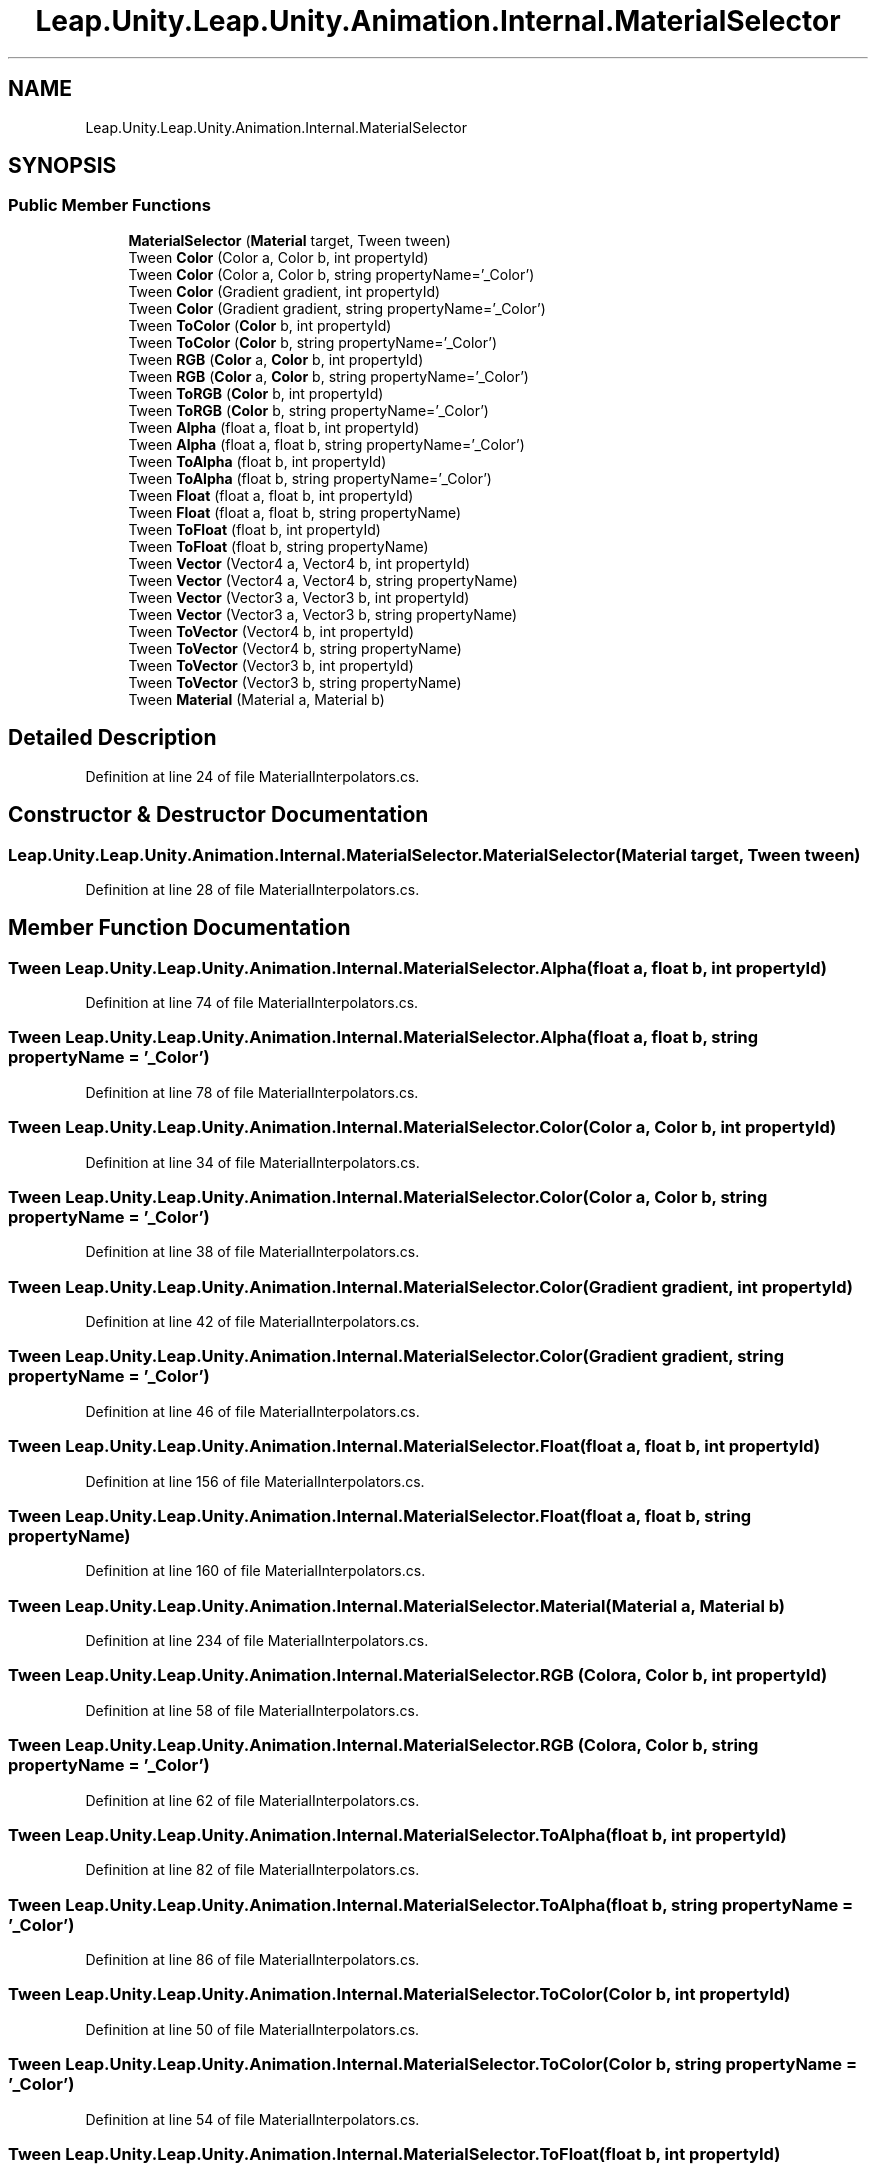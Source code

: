.TH "Leap.Unity.Leap.Unity.Animation.Internal.MaterialSelector" 3 "Sat Jul 20 2019" "Version https://github.com/Saurabhbagh/Multi-User-VR-Viewer--10th-July/" "Multi User Vr Viewer" \" -*- nroff -*-
.ad l
.nh
.SH NAME
Leap.Unity.Leap.Unity.Animation.Internal.MaterialSelector
.SH SYNOPSIS
.br
.PP
.SS "Public Member Functions"

.in +1c
.ti -1c
.RI "\fBMaterialSelector\fP (\fBMaterial\fP target, Tween tween)"
.br
.ti -1c
.RI "Tween \fBColor\fP (Color a, Color b, int propertyId)"
.br
.ti -1c
.RI "Tween \fBColor\fP (Color a, Color b, string propertyName='_Color')"
.br
.ti -1c
.RI "Tween \fBColor\fP (Gradient gradient, int propertyId)"
.br
.ti -1c
.RI "Tween \fBColor\fP (Gradient gradient, string propertyName='_Color')"
.br
.ti -1c
.RI "Tween \fBToColor\fP (\fBColor\fP b, int propertyId)"
.br
.ti -1c
.RI "Tween \fBToColor\fP (\fBColor\fP b, string propertyName='_Color')"
.br
.ti -1c
.RI "Tween \fBRGB\fP (\fBColor\fP a, \fBColor\fP b, int propertyId)"
.br
.ti -1c
.RI "Tween \fBRGB\fP (\fBColor\fP a, \fBColor\fP b, string propertyName='_Color')"
.br
.ti -1c
.RI "Tween \fBToRGB\fP (\fBColor\fP b, int propertyId)"
.br
.ti -1c
.RI "Tween \fBToRGB\fP (\fBColor\fP b, string propertyName='_Color')"
.br
.ti -1c
.RI "Tween \fBAlpha\fP (float a, float b, int propertyId)"
.br
.ti -1c
.RI "Tween \fBAlpha\fP (float a, float b, string propertyName='_Color')"
.br
.ti -1c
.RI "Tween \fBToAlpha\fP (float b, int propertyId)"
.br
.ti -1c
.RI "Tween \fBToAlpha\fP (float b, string propertyName='_Color')"
.br
.ti -1c
.RI "Tween \fBFloat\fP (float a, float b, int propertyId)"
.br
.ti -1c
.RI "Tween \fBFloat\fP (float a, float b, string propertyName)"
.br
.ti -1c
.RI "Tween \fBToFloat\fP (float b, int propertyId)"
.br
.ti -1c
.RI "Tween \fBToFloat\fP (float b, string propertyName)"
.br
.ti -1c
.RI "Tween \fBVector\fP (Vector4 a, Vector4 b, int propertyId)"
.br
.ti -1c
.RI "Tween \fBVector\fP (Vector4 a, Vector4 b, string propertyName)"
.br
.ti -1c
.RI "Tween \fBVector\fP (Vector3 a, Vector3 b, int propertyId)"
.br
.ti -1c
.RI "Tween \fBVector\fP (Vector3 a, Vector3 b, string propertyName)"
.br
.ti -1c
.RI "Tween \fBToVector\fP (Vector4 b, int propertyId)"
.br
.ti -1c
.RI "Tween \fBToVector\fP (Vector4 b, string propertyName)"
.br
.ti -1c
.RI "Tween \fBToVector\fP (Vector3 b, int propertyId)"
.br
.ti -1c
.RI "Tween \fBToVector\fP (Vector3 b, string propertyName)"
.br
.ti -1c
.RI "Tween \fBMaterial\fP (Material a, Material b)"
.br
.in -1c
.SH "Detailed Description"
.PP 
Definition at line 24 of file MaterialInterpolators\&.cs\&.
.SH "Constructor & Destructor Documentation"
.PP 
.SS "Leap\&.Unity\&.Leap\&.Unity\&.Animation\&.Internal\&.MaterialSelector\&.MaterialSelector (\fBMaterial\fP target, Tween tween)"

.PP
Definition at line 28 of file MaterialInterpolators\&.cs\&.
.SH "Member Function Documentation"
.PP 
.SS "Tween Leap\&.Unity\&.Leap\&.Unity\&.Animation\&.Internal\&.MaterialSelector\&.Alpha (float a, float b, int propertyId)"

.PP
Definition at line 74 of file MaterialInterpolators\&.cs\&.
.SS "Tween Leap\&.Unity\&.Leap\&.Unity\&.Animation\&.Internal\&.MaterialSelector\&.Alpha (float a, float b, string propertyName = \fC'_Color'\fP)"

.PP
Definition at line 78 of file MaterialInterpolators\&.cs\&.
.SS "Tween Leap\&.Unity\&.Leap\&.Unity\&.Animation\&.Internal\&.MaterialSelector\&.Color (Color a, Color b, int propertyId)"

.PP
Definition at line 34 of file MaterialInterpolators\&.cs\&.
.SS "Tween Leap\&.Unity\&.Leap\&.Unity\&.Animation\&.Internal\&.MaterialSelector\&.Color (Color a, Color b, string propertyName = \fC'_Color'\fP)"

.PP
Definition at line 38 of file MaterialInterpolators\&.cs\&.
.SS "Tween Leap\&.Unity\&.Leap\&.Unity\&.Animation\&.Internal\&.MaterialSelector\&.Color (Gradient gradient, int propertyId)"

.PP
Definition at line 42 of file MaterialInterpolators\&.cs\&.
.SS "Tween Leap\&.Unity\&.Leap\&.Unity\&.Animation\&.Internal\&.MaterialSelector\&.Color (Gradient gradient, string propertyName = \fC'_Color'\fP)"

.PP
Definition at line 46 of file MaterialInterpolators\&.cs\&.
.SS "Tween Leap\&.Unity\&.Leap\&.Unity\&.Animation\&.Internal\&.MaterialSelector\&.Float (float a, float b, int propertyId)"

.PP
Definition at line 156 of file MaterialInterpolators\&.cs\&.
.SS "Tween Leap\&.Unity\&.Leap\&.Unity\&.Animation\&.Internal\&.MaterialSelector\&.Float (float a, float b, string propertyName)"

.PP
Definition at line 160 of file MaterialInterpolators\&.cs\&.
.SS "Tween Leap\&.Unity\&.Leap\&.Unity\&.Animation\&.Internal\&.MaterialSelector\&.Material (Material a, Material b)"

.PP
Definition at line 234 of file MaterialInterpolators\&.cs\&.
.SS "Tween Leap\&.Unity\&.Leap\&.Unity\&.Animation\&.Internal\&.MaterialSelector\&.RGB (\fBColor\fP a, \fBColor\fP b, int propertyId)"

.PP
Definition at line 58 of file MaterialInterpolators\&.cs\&.
.SS "Tween Leap\&.Unity\&.Leap\&.Unity\&.Animation\&.Internal\&.MaterialSelector\&.RGB (\fBColor\fP a, \fBColor\fP b, string propertyName = \fC'_Color'\fP)"

.PP
Definition at line 62 of file MaterialInterpolators\&.cs\&.
.SS "Tween Leap\&.Unity\&.Leap\&.Unity\&.Animation\&.Internal\&.MaterialSelector\&.ToAlpha (float b, int propertyId)"

.PP
Definition at line 82 of file MaterialInterpolators\&.cs\&.
.SS "Tween Leap\&.Unity\&.Leap\&.Unity\&.Animation\&.Internal\&.MaterialSelector\&.ToAlpha (float b, string propertyName = \fC'_Color'\fP)"

.PP
Definition at line 86 of file MaterialInterpolators\&.cs\&.
.SS "Tween Leap\&.Unity\&.Leap\&.Unity\&.Animation\&.Internal\&.MaterialSelector\&.ToColor (\fBColor\fP b, int propertyId)"

.PP
Definition at line 50 of file MaterialInterpolators\&.cs\&.
.SS "Tween Leap\&.Unity\&.Leap\&.Unity\&.Animation\&.Internal\&.MaterialSelector\&.ToColor (\fBColor\fP b, string propertyName = \fC'_Color'\fP)"

.PP
Definition at line 54 of file MaterialInterpolators\&.cs\&.
.SS "Tween Leap\&.Unity\&.Leap\&.Unity\&.Animation\&.Internal\&.MaterialSelector\&.ToFloat (float b, int propertyId)"

.PP
Definition at line 164 of file MaterialInterpolators\&.cs\&.
.SS "Tween Leap\&.Unity\&.Leap\&.Unity\&.Animation\&.Internal\&.MaterialSelector\&.ToFloat (float b, string propertyName)"

.PP
Definition at line 168 of file MaterialInterpolators\&.cs\&.
.SS "Tween Leap\&.Unity\&.Leap\&.Unity\&.Animation\&.Internal\&.MaterialSelector\&.ToRGB (\fBColor\fP b, int propertyId)"

.PP
Definition at line 66 of file MaterialInterpolators\&.cs\&.
.SS "Tween Leap\&.Unity\&.Leap\&.Unity\&.Animation\&.Internal\&.MaterialSelector\&.ToRGB (\fBColor\fP b, string propertyName = \fC'_Color'\fP)"

.PP
Definition at line 70 of file MaterialInterpolators\&.cs\&.
.SS "Tween Leap\&.Unity\&.Leap\&.Unity\&.Animation\&.Internal\&.MaterialSelector\&.ToVector (Vector4 b, int propertyId)"

.PP
Definition at line 203 of file MaterialInterpolators\&.cs\&.
.SS "Tween Leap\&.Unity\&.Leap\&.Unity\&.Animation\&.Internal\&.MaterialSelector\&.ToVector (Vector4 b, string propertyName)"

.PP
Definition at line 207 of file MaterialInterpolators\&.cs\&.
.SS "Tween Leap\&.Unity\&.Leap\&.Unity\&.Animation\&.Internal\&.MaterialSelector\&.ToVector (Vector3 b, int propertyId)"

.PP
Definition at line 211 of file MaterialInterpolators\&.cs\&.
.SS "Tween Leap\&.Unity\&.Leap\&.Unity\&.Animation\&.Internal\&.MaterialSelector\&.ToVector (Vector3 b, string propertyName)"

.PP
Definition at line 215 of file MaterialInterpolators\&.cs\&.
.SS "Tween Leap\&.Unity\&.Leap\&.Unity\&.Animation\&.Internal\&.MaterialSelector\&.Vector (Vector4 a, Vector4 b, int propertyId)"

.PP
Definition at line 187 of file MaterialInterpolators\&.cs\&.
.SS "Tween Leap\&.Unity\&.Leap\&.Unity\&.Animation\&.Internal\&.MaterialSelector\&.Vector (Vector4 a, Vector4 b, string propertyName)"

.PP
Definition at line 191 of file MaterialInterpolators\&.cs\&.
.SS "Tween Leap\&.Unity\&.Leap\&.Unity\&.Animation\&.Internal\&.MaterialSelector\&.Vector (Vector3 a, Vector3 b, int propertyId)"

.PP
Definition at line 195 of file MaterialInterpolators\&.cs\&.
.SS "Tween Leap\&.Unity\&.Leap\&.Unity\&.Animation\&.Internal\&.MaterialSelector\&.Vector (Vector3 a, Vector3 b, string propertyName)"

.PP
Definition at line 199 of file MaterialInterpolators\&.cs\&.

.SH "Author"
.PP 
Generated automatically by Doxygen for Multi User Vr Viewer from the source code\&.
